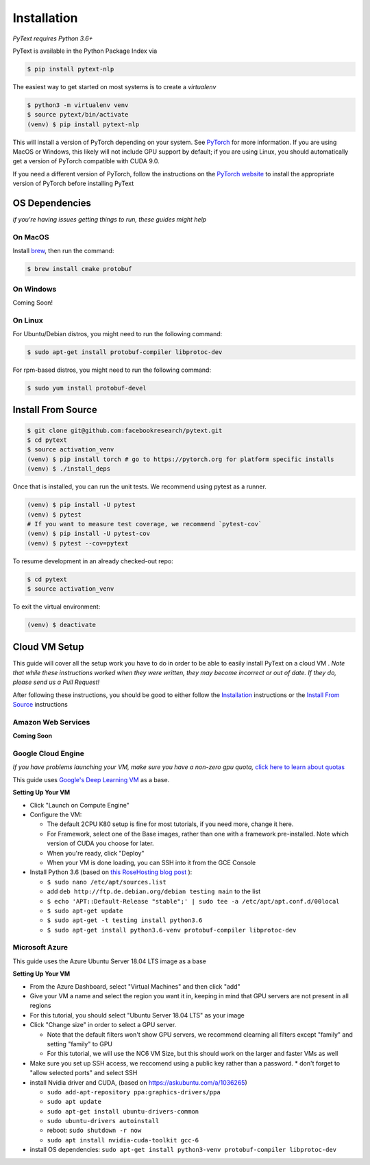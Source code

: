 Installation
============

*PyText requires Python 3.6+*

PyText is available in the Python Package Index via

.. code-block:: console

  $ pip install pytext-nlp


The easiest way to get started on most systems is to create a `virtualenv`

.. code-block:: console

  $ python3 -m virtualenv venv
  $ source pytext/bin/activate
  (venv) $ pip install pytext-nlp

This will install a version of PyTorch depending on your system. See `PyTorch <https://pytorch.org>`_ for more information. If you are using MacOS or Windows, this likely will not include GPU support by default; if you are using Linux, you should automatically get a version of PyTorch compatible with CUDA 9.0.

If you need a different version of PyTorch, follow the instructions on the `PyTorch website <https://pytorch.org>`_ to install the appropriate version of PyTorch before installing PyText

OS Dependencies
---------------

*if you're having issues getting things to run, these guides might help*

On MacOS
^^^^^^^^^

Install `brew <https://brew.sh>`_, then run the command:

.. code-block:: console

  $ brew install cmake protobuf

On Windows
^^^^^^^^^^^

Coming Soon!

On Linux
^^^^^^^^^

For Ubuntu/Debian distros, you might need to run the following command:

.. code-block:: console

  $ sudo apt-get install protobuf-compiler libprotoc-dev


For rpm-based distros, you might need to run the following command:

.. code-block:: console

  $ sudo yum install protobuf-devel


Install From Source
--------------------

.. code-block:: console

  $ git clone git@github.com:facebookresearch/pytext.git
  $ cd pytext
  $ source activation_venv
  (venv) $ pip install torch # go to https://pytorch.org for platform specific installs
  (venv) $ ./install_deps

Once that is installed, you can run the unit tests. We recommend using pytest as a runner.

.. code-block:: console

  (venv) $ pip install -U pytest
  (venv) $ pytest
  # If you want to measure test coverage, we recommend `pytest-cov`
  (venv) $ pip install -U pytest-cov
  (venv) $ pytest --cov=pytext

To resume development in an already checked-out repo:

.. code-block:: console

  $ cd pytext
  $ source activation_venv

To exit the virtual environment:

.. code-block:: console

   (venv) $ deactivate


Cloud VM Setup
---------------

This guide will cover all the setup work you have to do in order to be able to easily install PyText on a cloud VM
.
*Note that while these instructions worked when they were written, they may become incorrect or out of date. If they do, please send us a Pull Request!*

After following these instructions, you should be good to either follow the `Installation`_ instructions or the `Install From Source`_ instructions

Amazon Web Services
^^^^^^^^^^^^^^^^^^^^
**Coming Soon**

Google Cloud Engine
^^^^^^^^^^^^^^^^^^^^

*If you have problems launching your VM, make sure you have a non-zero gpu quota,* `click here to learn about quotas <https://cloud.google.com/compute/quotas#requesting_additional_quota>`_

This guide uses `Google's Deep Learning VM <https://console.cloud.google.com/marketplace/details/click-to-deploy-images/deeplearning>`_ as a base.

**Setting Up Your VM**

* Click "Launch on Compute Engine"
* Configure the VM:

  * The default 2CPU K80 setup is fine for most tutorials, if you need more, change it here.
  * For Framework, select one of the Base images, rather than one with a framework pre-installed. Note which version of CUDA you choose for later.
  * When you're ready, click "Deploy"
  * When your VM is done loading, you can SSH into it from the GCE Console

* Install Python 3.6 (based on `this RoseHosting blog post <https://www.rosehosting.com/blog/how-to-install-python-3-6-4-on-debian-9/>`_ ):

  * ``$ sudo nano /etc/apt/sources.list``
  * add ``deb http://ftp.de.debian.org/debian testing main`` to the list
  * ``$ echo 'APT::Default-Release "stable";' | sudo tee -a /etc/apt/apt.conf.d/00local``
  * ``$ sudo apt-get update``
  * ``$ sudo apt-get -t testing install python3.6``
  * ``$ sudo apt-get install python3.6-venv protobuf-compiler libprotoc-dev``


Microsoft Azure
^^^^^^^^^^^^^^^^^

This guide uses the Azure Ubuntu Server 18.04 LTS image as a base

**Setting Up Your VM**

* From the Azure Dashboard, select "Virtual Machines" and then click "add"
* Give your VM a name and select the region you want it in, keeping in mind that GPU servers are not present in all regions
* For this tutorial, you should select "Ubuntu Server 18.04 LTS" as your image
* Click "Change size" in order to select a GPU server.

  * Note that the default filters won't show GPU servers, we recommend clearning all filters except "family" and setting "family" to GPU
  * For this tutorial, we will use the NC6 VM Size, but this should work on the larger and faster VMs as well
* Make sure you set up SSH access, we reccomend using a public key rather than a password.
  * don't forget to "allow selected ports" and select SSH

* install Nvidia driver and CUDA, (based on  https://askubuntu.com/a/1036265)

  * ``sudo add-apt-repository ppa:graphics-drivers/ppa``
  * ``sudo apt update``
  * ``sudo apt-get install ubuntu-drivers-common``
  * ``sudo ubuntu-drivers autoinstall``
  * reboot: ``sudo shutdown -r now``
  * ``sudo apt install nvidia-cuda-toolkit gcc-6``

* install OS dependencies: ``sudo apt-get install python3-venv protobuf-compiler libprotoc-dev``
